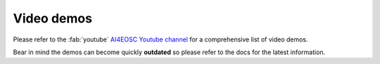 Video demos
===========

Please refer to the :fab:`youtube` `AI4EOSC Youtube channel <https://www.youtube.com/@ai4eosc>`_ for a comprehensive list of video demos.

Bear in mind the demos can become quickly **outdated** so please refer to the docs for the latest information.
